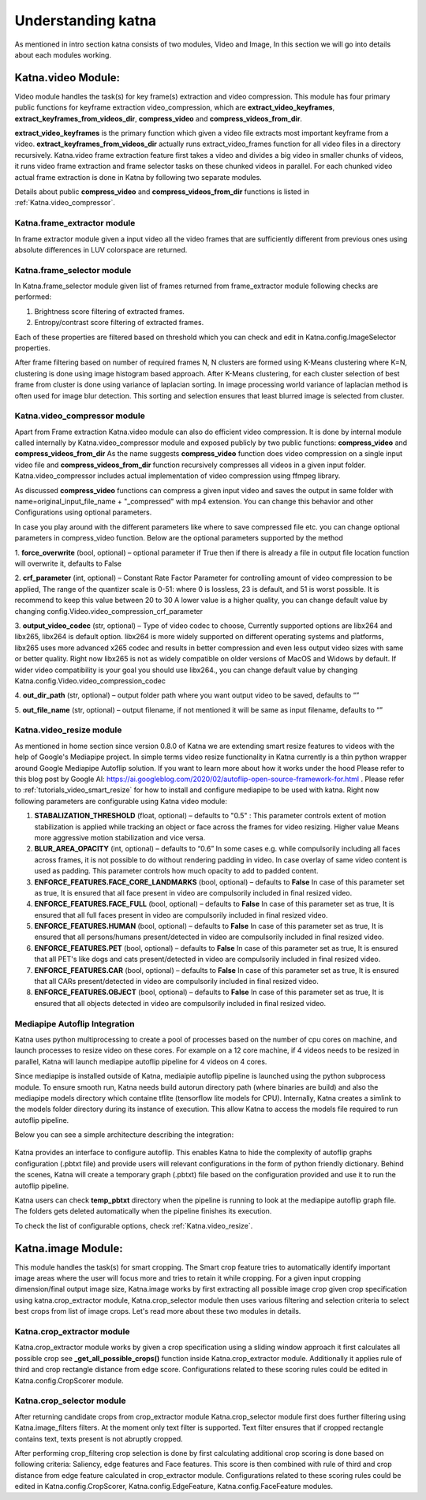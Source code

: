 Understanding katna
======================

As mentioned in intro section katna consists of two modules,
Video and Image, In this section we will go into details about 
each modules working. 

Katna.video Module:
--------------------

Video module handles the task(s) for key frame(s) extraction and video compression.
This module has four primary public functions for keyframe extraction
video_compression, which are **extract_video_keyframes**, **extract_keyframes_from_videos_dir**, **compress_video** and **compress_videos_from_dir**.

**extract_video_keyframes** is the primary function which given a video file
extracts most important keyframe from a video. **extract_keyframes_from_videos_dir**
actually runs extract_video_frames function for all video files in a directory
recursively.
Katna.video frame extraction feature first takes a video and divides a big video in smaller chunks of 
videos, it runs video frame extraction and frame selector tasks on these chunked
videos in parallel. For each chunked video actual frame extraction is done in
Katna by following two separate modules.

Details about public  **compress_video** and **compress_videos_from_dir**
functions is listed in :ref:`Katna.video_compressor`. 

Katna.frame_extractor module
~~~~~~~~~~~~~~~~~~~~~~~~~~~~~~~~~~~~

In frame extractor module given a input video all the video frames that
are sufficiently different from previous ones using absolute differences
in LUV colorspace are returned.

Katna.frame_selector module
~~~~~~~~~~~~~~~~~~~~~~~~~~~~~~~~~~~~

In Katna.frame_selector module given list of frames
returned from frame_extractor module following checks are performed: 

1. Brightness score filtering of extracted frames.
2. Entropy/contrast score filtering of extracted frames.

Each of these properties are filtered based on threshold which you can check
and edit in Katna.config.ImageSelector properties. 

After frame filtering based on number of required frames N, N clusters are 
formed using K-Means clustering where K=N, clustering is done using
image histogram based approach. 
After K-Means clustering, for each cluster selection of best frame from
cluster is done using variance of laplacian sorting. In image processing world 
variance of laplacian method is often used for image blur detection. 
This sorting and selection ensures that least blurred image is selected
from cluster.


.. _Katna.video_compressor:

Katna.video_compressor module
~~~~~~~~~~~~~~~~~~~~~~~~~~~~~~~~~~~~

Apart from Frame extraction Katna.video module can also do efficient video
compression. It is done by internal module called internally by Katna.video_compressor
module and exposed publicly by two public functions: 
**compress_video** and **compress_videos_from_dir**
As the name suggests **compress_video** function does video compression on a
single input video file and **compress_videos_from_dir** function recursively
compresses all videos in a given input folder.
Katna.video_compressor includes actual implementation of video compression using ffmpeg
library.

As discussed  **compress_video** functions
can compress a given input video and saves the output in same folder with
name=original_input_file_name + "_compressed" with mp4 extension. You can change
this behavior and other Configurations using optional parameters. 
 
In case you play around with the different parameters like where to save compressed file etc.
you can change optional parameters in compress_video function.
Below are the optional parameters supported by the method

1. **force_overwrite** (bool, optional) – optional parameter if True then if there \
is already a file in output file location function will overwrite it, defaults to False

2. **crf_parameter** (int, optional) – Constant Rate Factor Parameter for 
controlling amount of video compression to be applied, The range of the quantizer 
scale is 0-51: where 0 is lossless, 23 is default, and 51 is worst possible. 
It is recommend to keep this value between 20 to 30 A lower value is a higher quality, 
you can change default value by changing config.Video.video_compression_crf_parameter

3. **output_video_codec** (str, optional) – Type of video codec to choose, 
Currently supported options are libx264 and libx265, libx264 is default option. 
libx264 is more widely supported on different operating systems and platforms, 
libx265 uses more advanced x265 codec and results in better compression and even 
less output video sizes with same or better quality. Right now libx265 is not as 
widely compatible on older versions of MacOS and Widows by default. 
If wider video compatibility is your goal you should use libx264., 
you can change default value by changing Katna.config.Video.video_compression_codec

4. **out_dir_path** (str, optional) – output folder path where you want output 
video to be saved, defaults to “”

5. **out_file_name** (str, optional) – output filename, if not mentioned it will 
be same as input filename, defaults to “”


.. _Katna.video_resize:

Katna.video_resize module
~~~~~~~~~~~~~~~~~~~~~~~~~~~~~~~~~~~~
As mentioned in home section since version 0.8.0 of Katna we are extending
smart resize features to videos with the help of Google's Mediapipe project.
In simple terms video resize functionality in Katna currently is a thin
python wrapper around Google Mediapipe Autoflip solution. If you want to learn
more about how it works under the hood Please refer to this blog post by 
Google AI: https://ai.googleblog.com/2020/02/autoflip-open-source-framework-for.html .
Please refer to :ref:`tutorials_video_smart_resize`
for how to install and configure mediapipe to be used with katna. 
Right now following parameters are configurable using Katna video module:


#. **STABALIZATION_THRESHOLD**  (float, optional) – 
   defaults to "0.5" : This parameter controls extent of motion stabilization is applied
   while tracking an object or face across the frames for video resizing. Higher value Means
   more aggressive motion stabilization and vice versa.

#. **BLUR_AREA_OPACITY**  (int, optional) – defaults to “0.6”
   In some cases e.g. while compulsorily including all faces across frames, it is not possible to do
   without rendering padding in video. In case overlay of same video content is used as padding.
   This parameter controls how much opacity to add to padded content. 

#. **ENFORCE_FEATURES.FACE_CORE_LANDMARKS**  (bool, optional) – defaults to **False**
   In case of this parameter set as true, It is ensured that all face present in video are compulsorily
   included in final resized video.

#. **ENFORCE_FEATURES.FACE_FULL**  (bool, optional) – defaults to **False**
   In case of this parameter set as true, It is ensured that all full faces present in video are compulsorily
   included in final resized video.

#. **ENFORCE_FEATURES.HUMAN**  (bool, optional) – defaults to **False**
   In case of this parameter set as true, It is ensured that all persons/humans present/detected 
   in video are compulsorily included in final resized video.

#. **ENFORCE_FEATURES.PET**  (bool, optional) – defaults to **False**
   In case of this parameter set as true, It is ensured that all PET's like dogs and cats
   present/detected in video are compulsorily included in final resized video.

#. **ENFORCE_FEATURES.CAR**  (bool, optional) – defaults to **False**
   In case of this parameter set as true, It is ensured that all CARs present/detected 
   in video are compulsorily included in final resized video.

#. **ENFORCE_FEATURES.OBJECT**  (bool, optional) – defaults to **False**
   In case of this parameter set as true, It is ensured that all objects detected 
   in video are compulsorily included in final resized video.


.. _Katna.mediapipe_integration:

Mediapipe Autoflip Integration
~~~~~~~~~~~~~~~~~~~~~~~~~~~~~~~~~~~~~~~~~~~~~
Katna uses python multiprocessing to create a pool of processes based on the number of cpu cores on machine, 
and launch processes to resize video on these cores. For example on a 12 core machine, if 4 videos needs
to be resized in parallel, Katna will launch mediapipe autoflip pipeline for 4 videos on 4 cores.

Since mediapipe is installed outside of Katna, mediaipie autoflip pipeline is launched using the 
python subprocess module. To ensure smooth run, Katna needs build autorun directory path (where binaries are build)
and also the mediapipe models directory which containe tflite (tensorflow lite models for CPU). Internally, Katna creates
a simlink to the models folder directory during its instance of execution. This allow
Katna to access the models file required to run autoflip pipeline.

Below you can see a simple architecture describing the integration:

.. figure:: images/mediapipe_autoflip_integration.jpeg
         :width: 100%
         :align: center
         :alt: Katna Mediapipe Autoflip Integration


Katna provides an interface to configure autoflip. This enables Katna to hide the complexity
of autoflip graphs configuration (.pbtxt file) and provide users will relevant configurations
in the form of python friendly dictionary. Behind the scenes, Katna will create a temporary graph (.pbtxt)
file based on the configuration provided and use it to run the autoflip pipeline.

Katna users can check **temp_pbtxt** directory when the pipeline is running to look at 
the mediapipe autoflip graph file. The folders gets deleted automatically when the pipeline
finishes its execution.

To check the list of configurable options, check :ref:`Katna.video_resize`. 


Katna.image Module:
---------------------

This module handles the task(s) for smart cropping.
The Smart crop feature tries to automatically identify important image
areas where the user will focus more and tries to retain it while cropping.
For a given input cropping dimension/final output image size, Katna.image works
by first extracting all possible image crop given crop specification using 
katna.crop_extractor module, Katna.crop_selector module then uses various filtering
and selection criteria to select best crops from list of image crops.
Let's read more about these two modules in details. 

Katna.crop_extractor module
~~~~~~~~~~~~~~~~~~~~~~~~~~~~~~~~~~~~
Katna.crop_extractor module works by given a crop specification using a sliding
window approach it first calculates all possible crop see
**_get_all_possible_crops()** function inside Katna.crop_extractor module.
Additionally it applies rule of third and crop rectangle distance from edge score.
Configurations related to these scoring rules could be edited in
Katna.config.CropScorer module. 


Katna.crop_selector module
~~~~~~~~~~~~~~~~~~~~~~~~~~~~~~~~~~~~
After returning candidate crops from crop_extractor module Katna.crop_selector
module first does further filtering using Katna.image_filters filters.
At the moment only text filter is supported. Text filter ensures that
if cropped rectangle contains text, texts present is not abruptly cropped.

After performing crop_filtering crop selection is done by first calculating 
additional crop scoring is done based on following criteria: Saliency,
edge features and Face features.
This score is then combined with rule of third and crop distance from edge feature
calculated in crop_extractor module.
Configurations related to these scoring rules could be edited in
Katna.config.CropScorer, Katna.config.EdgeFeature, Katna.config.FaceFeature modules.


